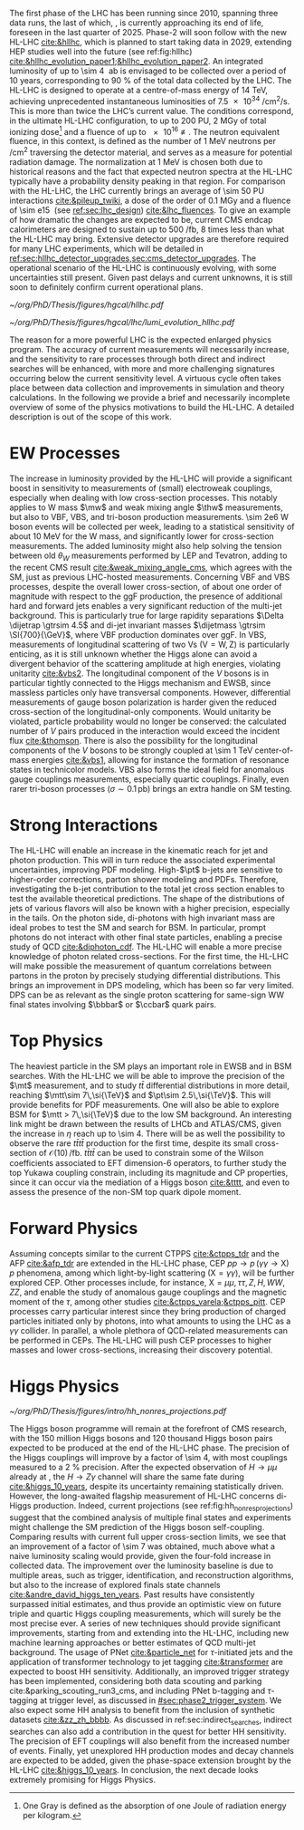 :PROPERTIES:
:CUSTOM_ID: sec:hllhc
:END:

The first phase of the \ac{LHC} has been running since 2010, spanning three data runs, the last of which, \run{3}, is currently approaching its end of life, foreseen in the last quarter of 2025.
Phase-2 will soon follow with the new \ac{HL-LHC} [[cite:&hllhc]], which is planned to start taking data in 2029, extending \ac{HEP} studies well into the future (see ref:fig:hllhc) [[cite:&hllhc_evolution_paper1;&hllhc_evolution_paper2]].
An integrated luminosity of up to \SI{\sim 4}{\per\atto\barn} is envisaged to be collected over a period of \num{10} years, corresponding to \SI{90}{\percent} of the total data collected by the \ac{LHC}.
The \ac{HL-LHC} is designed to operate at a centre-of-mass energy of \SI{14}{\TeV}, achieving unprecedented instantaneous luminosities of \SI{7.5e34}{\per\cm\squared\per\second}.
This is more than twice the \ac{LHC}’s current value.
The conditions correspond, in the ultimate HL-LHC configuration, to up to 200 \ac{PU}, \SI{2}{\mega\gray} of total ionizing dose[fn:: One Gray is defined as the absorption of one Joule of radiation energy per kilogram.] and a fluence of up to \SI{e16}{\nequiv}.
The neutron equivalent fluence, in this context, is defined as the number of \SI{1}{\MeV} neutrons per \si{\per\cm\squared} traversing the detector material, and serves as a measure for potential radiation damage.
The normalization at \SI{1}{\MeV} is chosen both due to historical reasons and the fact that expected neutron spectra at the \ac{HL-LHC} typically have a probability density peaking in that region. 
For comparison with the \ac{HL-LHC}, the \ac{LHC} currently brings an average of \num{\sim 50} \ac{PU} interactions [[cite:&pileup_twiki]], a dose of the order of \SI{0.1}{\mega\gray} and a fluence of \SI{\sim e15}{\nequiv} (see [[ref:sec:lhc_design]]) [[cite:&lhc_fluences]].
To give an example of how dramatic the changes are expected to be, current \ac{CMS} endcap calorimeters are designed to sustain up to \SI{500}{\per\femto\barn}, \num{8} times less than what the \ac{HL-LHC} may bring.
Extensive detector upgrades are therefore required for many \ac{LHC} experiments, which will be detailed in [[ref:sec:hllhc_detector_upgrades,sec:cms_detector_upgrades]].
The operational scenario of the \ac{HL-LHC} is continuously evolving, with some uncertainties still present.
Given past delays and current unknowns, it is still soon to definitely confirm current operational plans.

#+NAME: fig:hllhc
#+CAPTION: The \ac{HL-LHC} project timeline [[cite:&hllhc_website]]. \run{3} is currently on-going, and the \ac{HL-LHC} is planned to start collecting data in 2029, following three years of \ac{LHC} shutdown for detector upgrades. Data collection should end in the early 2040's. Current plans are still subject to change.
#+BEGIN_figure
#+ATTR_LATEX: :width 1.\textwidth
[[~/org/PhD/Thesis/figures/hgcal/hllhc.pdf]]
#+END_figure

#+NAME: fig:lumi_plans_hllhc
#+CAPTION: Planned peak and integrated luminosities during the \ac{HL-LHC}. Three data-taking runs are foreseen, interspersed by three \acp{LS}. Two scenarios with different \ac{YETS} durations are shown, where shorter stops have the potential for significant integrated luminosity increases. The schedule was last updated on January 2022. Taken from [[cite:&hllhc_evolution_paper2]].
#+BEGIN_figure
#+ATTR_LATEX: :width 1.\textwidth :center
[[~/org/PhD/Thesis/figures/hgcal/lhc/lumi_evolution_hllhc.pdf]]
#+END_figure

The reason for a more powerful \ac{LHC} is the expected enlarged physics program.
The accuracy of current measurements will necessarily increase, and the sensitivity to rare processes through both direct and indirect searches will be enhanced, with more and more challenging signatures occurring below the current sensitivity level.
A virtuous cycle often takes place between data collection and improvements in simulation and theory calculations.
In the following we provide a brief and necessarily incomplete overview of some of the physics motivations to build the \ac{HL-LHC}.
A detailed description is out of the scope of this work.

* EW Processes
The increase in luminosity provided by the \ac{HL-LHC} will provide a significant boost in sensitivity to measurements of (small) electroweak couplings, especially when dealing with low cross-section processes.
This notably applies to W mass $\mw$ and weak mixing angle $\thw$ measurements, but also to \ac{VBF}, \ac{VBS}, and tri-boson production measurements.
\num{\sim 2e6} W boson events will be collected per week, leading to a statistical sensitivity of about \SI{10}{\MeV} for the W mass, and significantly lower for cross-section measurements.
The added luminosity might also help solving the tension between old $\theta_{W}$ measurements performed by \ac{LEP} and Tevatron, adding to the recent \ac{CMS} result [[cite:&weak_mixing_angle_cms]], which agrees with the \ac{SM}, just as previous \ac{LHC}-hosted measurements.
Concerning \ac{VBF} and \ac{VBS} processes, despite the overall lower cross-section, of about one order of magnitude with respect to the \ac{ggF} production, the presence of additional hard and forward jets enables a very significant reduction of the multi-jet background.
This is particularly true for large rapidity separations $\Delta \dijetrap \gtrsim 4.5$ and di-jet invariant masses
$\dijetmass \gtrsim \SI{700}{\GeV}$, where \ac{VBF} production dominates over \ac{ggF}.
In \ac{VBS}, measurements of longitudinal scattering of two Vs ($\text{V}=\text{W},\,\text{Z}$) is particularly enticing, as it is still unknown whether the Higgs alone can avoid a divergent behavior of the scattering amplitude at high energies, violating unitarity [[cite:&vbs2]].
The longitudinal component of the $V$ bosons is in particular tightly connected to the Higgs mechanism and \ac{EWSB}, since massless particles only have transversal components.
However, differential measurements of gauge boson polarization is harder given the reduced cross-section of the longitudinal-only components.
Would unitarity be violated, particle probability would no longer be conserved: the calculated number of $V$ pairs produced in the interaction would exceed the incident flux [[cite:&thomson]].
There is also the possibility for the longitudinal components of the $V$ bosons to be strongly coupled at \SI{\sim 1}{\TeV} center-of-mass energies [[cite:&vbs1]], allowing for instance the formation of resonance states in technicolor models.
\ac{VBS} also forms the ideal field for anomalous gauge couplings measurements, especially quartic couplings.
Finally, even rarer tri-boson processes ($\sigma\sim0.1\,\si{\pico\barn}$) brings an extra handle on \ac{SM} testing.

* Strong Interactions
The \ac{HL-LHC} will enable an increase in the kinematic reach for jet and photon production.
This will in turn reduce the associated experimental uncertainties, improving \ac{PDF} modeling.
High-$\pt$ b-jets are sensitive to higher-order corrections, parton shower modeling and \acp{PDF}.
Therefore, investigating the b-jet contribution to the total jet cross section enables to test the available theoretical predictions.
The shape of the distributions of jets of various flavors will also be known with a higher precision, especially in the tails.
On the photon side, di-photons with high invariant mass are ideal probes to test the \ac{SM} and search for \ac{BSM}. In particular, prompt photons do not interact with other final state particles, enabling a precise study of \ac{QCD} [[cite:&diphoton_cdf]].
The \ac{HL-LHC} will enable a more precise knowledge of photon related cross-sections.
For the first time, the \ac{HL-LHC} will make possible the measurement of quantum correlations between partons in the proton by precisely studying differential distributions.
This brings an improvement in \ac{DPS} modeling, which has been so far very limited.
\ac{DPS} can be as relevant as the single proton scattering for same-sign WW final states involving $\bbbar$ or $\ccbar$ quark pairs.

* Top Physics
The heaviest particle in the \ac{SM} plays an important role in \ac{EWSB} and in \ac{BSM} searches.
With the \ac{HL-LHC} we will be able to improve the precision of the $\mt$ measurement, and to study $t\bar{t}$ differential distributions in more detail, reaching $\mtt\sim 7\,\si{\TeV}$ and $\pt\sim 2.5\,\si{\TeV}$.
This will provide benefits for \ac{PDF} measurements.
One will also be able to explore \ac{BSM} for $\mtt > 7\,\si{\TeV}$ due to the low \ac{SM} background.
An interesting link might be drawn between the results of \ac{LHCb} and \ac{ATLAS}/\ac{CMS}, given the increase in $\eta$ reach up to \num{\sim 4}.
There will be as well the possibility to observe the rare $t\bar{t}t\bar{t}$ production for the first time, despite its small cross-section of $\mathcal{O}(10)\,\si{\per\femto\barn}$.
$t\bar{t}t\bar{t}$ can be used to constrain some of the Wilson coefficients associated to \ac{EFT} dimension-6 operators, to further study the top Yukawa coupling constrain, including its magnitude and \ac{CP} properties, since it can occur via the mediation of a Higgs boson [[cite:&tttt]], and even to assess the presence of the non-\ac{SM} top quark dipole moment.

* Forward Physics
Assuming concepts similar to the current \ac{CTPPS} [[cite:&ctpps_tdr]] and the \ac{AFP} [[cite:&afp_tdr]] are extended in the \ac{HL-LHC} phase, \ac{CEP} $pp \rightarrow p\,(\gamma\gamma\rightarrow \text{X})\,p$ phenomena, among which light-by-light scattering ($\text{X} = \gamma\gamma$), will be further explored \ac{CEP}.
Other processes include, for instance, $\text{X} = \mu\mu,\,\tau\tau,\,Z,\,H,\,WW,\,ZZ$, and enable the study of anomalous gauge couplings and the magnetic moment of the $\tau$, among other studies [[cite:&ctpps_varela;&ctpps_pitt]].
\ac{CEP} processes carry particular interest since they bring production of charged particles initiated only by photons, into what amounts to using the \ac{LHC} as a $\gamma\gamma$ collider.
In parallel, a whole plethora of \ac{QCD}-related measurements can be performed in \acp{CEP}.
The \ac{HL-LHC} will push \ac{CEP} processes to higher masses and lower cross-sections, increasing their discovery potential.

* Higgs Physics
#+NAME: fig:hh_nonres_projections
#+CAPTION: Evolution of the expected and observed upper limits on the HH production cross-section. The figure compares results from early \ac{LHC} \run{2} data (\SI{35.9}{\invfb}) with full \ac{LHC} \run{2} data (\SI{138}{\invfb}), and \ac{HL-LHC} projections (\SI{3000}{\invfb}). At the end of the \ac{HL-LHC} it should be possible to challenge the \ac{SM} prediction (red line) with the result of the analysis of multiple final states, possibly in combination with \ac{ATLAS}. Taken from [[cite:&higgs_10_years]].
#+BEGIN_figure
\centering
#+ATTR_LATEX: :width .6\textwidth
[[~/org/PhD/Thesis/figures/intro/hh_nonres_projections.pdf]]
#+END_figure

The Higgs boson programme will remain at the forefront of \ac{CMS} research, with the \num{150} million Higgs bosons and \num{120} thousand Higgs boson pairs expected to be produced at the end of the \ac{HL-LHC} phase.
The precision of the Higgs couplings will improve by a factor of \num{\sim 4}, with most couplings measured to a \SI{2}{\percent} precision.
After the expected observation of $H \rightarrow \mu\mu$ already at \run{3}, the $H \rightarrow Z\gamma$ channel will share the same fate during \phase{2} [[cite:&higgs_10_years]], despite its uncertainty remaining statistically driven.
However, the long-awaited flagship measurement of \ac{HL-LHC} concerns di-Higgs production.
Indeed, current projections (see ref:fig:hh_nonres_projections) suggest that the combined analysis of multiple final states and experiments might challenge the \ac{SM} prediction of the Higgs boson self-coupling.
Comparing \run{2} results with current full \run{2} upper cross-section limits, we see that an improvement of a factor of \num{\sim 7} was obtained, much above what a naive luminosity scaling would provide, given the four-fold increase in collected data.
The improvement over the luminosity baseline is due to multiple areas, such as trigger, identification, and reconstruction algorithms, but also to the increase of explored finals state channels [[cite:&andre_david_higgs_ten_years]].
Past results have consistently surpassed initial estimates, and thus provide an optimistic view on future triple and quartic Higgs coupling measurements, which will surely be the most precise ever.
A series of new techniques should provide significant improvements, starting from \run{3} and extending into the \ac{HL-LHC}, including new machine learning approaches or better estimates of \ac{QCD} multi-jet background.
The usage of \ac{PNet} [[cite:&particle_net]] for $\tau\text{-initiated}$ jets and the application of transformer technology to jet tagging [[cite:&transformer]] are expected to boost HH sensitivity.
Additionally, an improved trigger strategy has been implemented, considering both data scouting and parking cite:&parking_scouting_run3_cms, and including \ac{PNet} b-tagging and $\tau\text{-tagging}$ at trigger level, as discussed in [[#sec:phase2_trigger_system]].
We also expect some HH analysis to benefit from the inclusion of synthetic datasets [[cite:&zz_zh_bbbb]].
As discussed in ref:sec:indirect_searches, indirect searches can also add a contribution in the quest for better HH sensitivity.
The precision of \ac{EFT} couplings will also benefit from the increased number of events.
Finally, yet unexplored HH production modes and decay channels are expected to be added, given the phase-space extension brought by the \ac{HL-LHC} [[cite:&higgs_10_years]].
In conclusion, the next decade looks extremely promising for Higgs Physics.

* Lumi measurements can improve due to :noexport:
+ [[cite:&hllhc_physics]]
+ high precision luminosity detectors are needed to provide high-granularity bunch-by-bunch luminosity measurements, with very good linearity and stability.
+ Advanced, multiple and redundant VdM scans and refined VdM analysis techniques can lead to substantial improvements.
+ Novel techniques, such as the measurement of fiducial Z boson production rates exploiting in-situ efficiency determination, provide handles for advancement of the integrated luminosity uncertainty towards the 1% target

* ToDo [0/2] :noexport:
+ [ ] briefly mention FCC? https://fccis.web.cern.ch/conceptual-design-report-volumes
+ [ ] technological challenges: "Among these are cutting-edge 11–12 Tesla superconducting magnets, compact
superconducting cavities for beam rotation with ultra-precise phase control, new technology and physical
processes for beam collimation and 100 metre-long high-power superconducting links with negligible energy
dissipation, all of which required several years of dedicated R&D effort on a global international level." [[cite:&hllhc]]
+ https://indico.cern.ch/event/1418024/contributions/5960937/attachments/2883360/5052485/JM%20CMS%20Jun%202024.pdf
